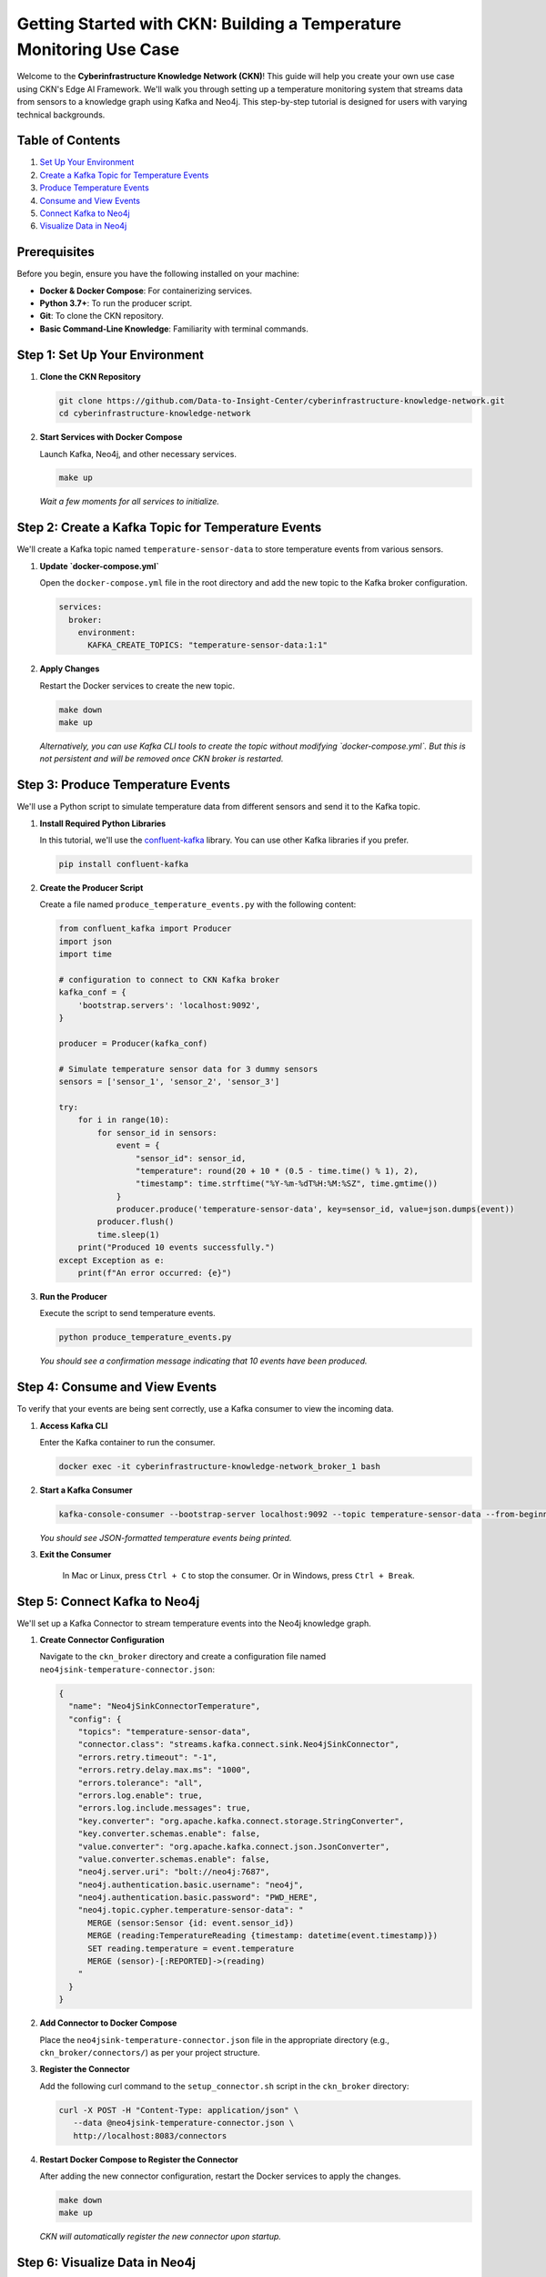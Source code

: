 Getting Started with CKN: Building a Temperature Monitoring Use Case
=====================================================================
.. image:: https://img.shields.io/badge/license-BSD%203--Clause-blue.svg
   :target: https://opensource.org/licenses/BSD-3-Clause
   :alt: License: BSD 3-Clause

Welcome to the **Cyberinfrastructure Knowledge Network (CKN)**! This guide will help you create your own use case using CKN's Edge AI Framework. We'll walk you through setting up a temperature monitoring system that streams data from sensors to a knowledge graph using Kafka and Neo4j. This step-by-step tutorial is designed for users with varying technical backgrounds.

Table of Contents
------------------

1. `Set Up Your Environment <#step-1>`_
2. `Create a Kafka Topic for Temperature Events <#step-2>`_
3. `Produce Temperature Events <#step-3>`_
4. `Consume and View Events <#step-4>`_
5. `Connect Kafka to Neo4j <#step-5>`_
6. `Visualize Data in Neo4j <#step-6>`_

Prerequisites
-------------
Before you begin, ensure you have the following installed on your machine:

- **Docker & Docker Compose**: For containerizing services.
- **Python 3.7+**: To run the producer script.
- **Git**: To clone the CKN repository.
- **Basic Command-Line Knowledge**: Familiarity with terminal commands.

.. _step-1:

Step 1: Set Up Your Environment
-------------------------------
1. **Clone the CKN Repository**

   .. code-block:: bash

      git clone https://github.com/Data-to-Insight-Center/cyberinfrastructure-knowledge-network.git
      cd cyberinfrastructure-knowledge-network

2. **Start Services with Docker Compose**

   Launch Kafka, Neo4j, and other necessary services.

   .. code-block:: bash

      make up

   *Wait a few moments for all services to initialize.*

.. _step-2:

Step 2: Create a Kafka Topic for Temperature Events
---------------------------------------------------

We'll create a Kafka topic named ``temperature-sensor-data`` to store temperature events from various sensors.

1. **Update `docker-compose.yml`**

   Open the ``docker-compose.yml`` file in the root directory and add the new topic to the Kafka broker configuration.

   .. code-block:: yaml

      services:
        broker:
          environment:
            KAFKA_CREATE_TOPICS: "temperature-sensor-data:1:1"

2. **Apply Changes**

   Restart the Docker services to create the new topic.

   .. code-block:: bash

      make down
      make up

   *Alternatively, you can use Kafka CLI tools to create the topic without modifying `docker-compose.yml`. But this is not persistent and will be removed once CKN broker is restarted.*

.. _step-3:

Step 3: Produce Temperature Events
----------------------------------

We'll use a Python script to simulate temperature data from different sensors and send it to the Kafka topic.

1. **Install Required Python Libraries**

   In this tutorial, we'll use the `confluent-kafka <https://pypi.org/project/confluent-kafka/>`_ library. You can use other Kafka libraries if you prefer.

   .. code-block:: bash

      pip install confluent-kafka

2. **Create the Producer Script**

   Create a file named ``produce_temperature_events.py`` with the following content:

   .. code-block:: python

      from confluent_kafka import Producer
      import json
      import time

      # configuration to connect to CKN Kafka broker
      kafka_conf = {
          'bootstrap.servers': 'localhost:9092',
      }

      producer = Producer(kafka_conf)

      # Simulate temperature sensor data for 3 dummy sensors
      sensors = ['sensor_1', 'sensor_2', 'sensor_3']

      try:
          for i in range(10):
              for sensor_id in sensors:
                  event = {
                      "sensor_id": sensor_id,
                      "temperature": round(20 + 10 * (0.5 - time.time() % 1), 2),
                      "timestamp": time.strftime("%Y-%m-%dT%H:%M:%SZ", time.gmtime())
                  }
                  producer.produce('temperature-sensor-data', key=sensor_id, value=json.dumps(event))
              producer.flush()
              time.sleep(1)
          print("Produced 10 events successfully.")
      except Exception as e:
          print(f"An error occurred: {e}")

3. **Run the Producer**

   Execute the script to send temperature events.

   .. code-block:: bash

      python produce_temperature_events.py

   *You should see a confirmation message indicating that 10 events have been produced.*

.. _step-4:

Step 4: Consume and View Events
-------------------------------

To verify that your events are being sent correctly, use a Kafka consumer to view the incoming data.

1. **Access Kafka CLI**

   Enter the Kafka container to run the consumer.

   .. code-block:: bash

      docker exec -it cyberinfrastructure-knowledge-network_broker_1 bash

2. **Start a Kafka Consumer**

   .. code-block:: bash

      kafka-console-consumer --bootstrap-server localhost:9092 --topic temperature-sensor-data --from-beginning

   *You should see JSON-formatted temperature events being printed.*

3. **Exit the Consumer**

    In Mac or Linux, press ``Ctrl + C`` to stop the consumer. Or in Windows, press ``Ctrl + Break``.

.. _step-5:

Step 5: Connect Kafka to Neo4j
------------------------------

We'll set up a Kafka Connector to stream temperature events into the Neo4j knowledge graph.

1. **Create Connector Configuration**

   Navigate to the ``ckn_broker`` directory and create a configuration file named ``neo4jsink-temperature-connector.json``:

   .. code-block:: json

      {
        "name": "Neo4jSinkConnectorTemperature",
        "config": {
          "topics": "temperature-sensor-data",
          "connector.class": "streams.kafka.connect.sink.Neo4jSinkConnector",
          "errors.retry.timeout": "-1",
          "errors.retry.delay.max.ms": "1000",
          "errors.tolerance": "all",
          "errors.log.enable": true,
          "errors.log.include.messages": true,
          "key.converter": "org.apache.kafka.connect.storage.StringConverter",
          "key.converter.schemas.enable": false,
          "value.converter": "org.apache.kafka.connect.json.JsonConverter",
          "value.converter.schemas.enable": false,
          "neo4j.server.uri": "bolt://neo4j:7687",
          "neo4j.authentication.basic.username": "neo4j",
          "neo4j.authentication.basic.password": "PWD_HERE",
          "neo4j.topic.cypher.temperature-sensor-data": "
            MERGE (sensor:Sensor {id: event.sensor_id})
            MERGE (reading:TemperatureReading {timestamp: datetime(event.timestamp)})
            SET reading.temperature = event.temperature
            MERGE (sensor)-[:REPORTED]->(reading)
          "
        }
      }

2. **Add Connector to Docker Compose**

   Place the ``neo4jsink-temperature-connector.json`` file in the appropriate directory (e.g., ``ckn_broker/connectors/``) as per your project structure.

3. **Register the Connector**

   Add the following curl command to the ``setup_connector.sh`` script in the ``ckn_broker`` directory:

   .. code-block:: bash

      curl -X POST -H "Content-Type: application/json" \
         --data @neo4jsink-temperature-connector.json \
         http://localhost:8083/connectors

4. **Restart Docker Compose to Register the Connector**

   After adding the new connector configuration, restart the Docker services to apply the changes.

   .. code-block:: bash

      make down
      make up

   *CKN will automatically register the new connector upon startup.*

.. _step-6:

Step 6: Visualize Data in Neo4j
-------------------------------

With the connector in place, temperature events are now being streamed to Neo4j. Let's visualize the data.

1. **Access Neo4j Browser**

   Open your web browser and navigate to `http://localhost:7474/browser/ <http://localhost:7474/browser/>`_.

2. **Log In**

   - **Username:** ``neo4j``
   - **Password:** ``PWD_HERE``

3. **Run a Query to View Data**

   Execute the following Cypher query to view all sensors and their temperature readings:

   .. code-block:: cypher

      MATCH (s:Sensor)-[:REPORTED]->(r:TemperatureReading)
      RETURN s, r

   *You should see nodes representing sensors connected to their respective temperature readings.*

4. **Explore the Graph**

   Use Neo4j's visualization tools to explore relationships, filter data, and gain insights from your temperature monitoring use case.

Troubleshooting
---------------

- **Kafka Services Not Starting:**
  - Ensure Docker is running correctly.
  - Check for port conflicts on ``9092`` (Kafka) and ``7474`` (Neo4j).

- **Connector Registration Fails:**
  - Verify that the ``neo4jsink-temperature-connector.json`` file has correct Neo4j credentials.
  - Ensure Kafka Connect is running on ``localhost:8083``.

- **No Data in Neo4j:**
  - Confirm that the producer is sending events to the correct Kafka topic.
  - Check the Kafka consumer to ensure events are being published.
  - Review connector logs for any errors.

Next Steps
----------

Congratulations! You've successfully set up a temperature monitoring use case with CKN, Kafka, and Neo4j. Here are some ideas to further enhance your setup:

- **Add More Sensors:** Expand the number of sensors to simulate a larger network.
